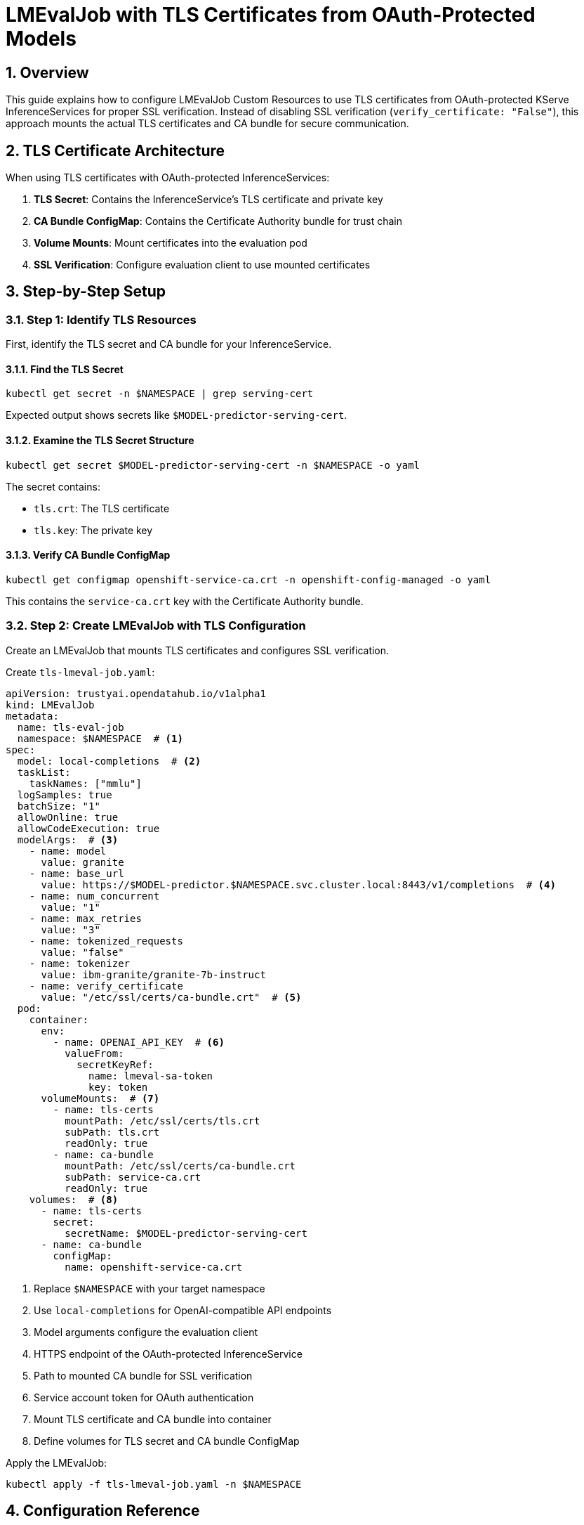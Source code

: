 = LMEvalJob with TLS Certificates from OAuth-Protected Models
:sectnums:
:icons: font

== Overview

This guide explains how to configure LMEvalJob Custom Resources to use TLS certificates from OAuth-protected KServe InferenceServices for proper SSL verification. Instead of disabling SSL verification (`verify_certificate: "False"`), this approach mounts the actual TLS certificates and CA bundle for secure communication.

== TLS Certificate Architecture

When using TLS certificates with OAuth-protected InferenceServices:

1. **TLS Secret**: Contains the InferenceService's TLS certificate and private key
2. **CA Bundle ConfigMap**: Contains the Certificate Authority bundle for trust chain
3. **Volume Mounts**: Mount certificates into the evaluation pod
4. **SSL Verification**: Configure evaluation client to use mounted certificates

== Step-by-Step Setup

=== Step 1: Identify TLS Resources

First, identify the TLS secret and CA bundle for your InferenceService.

==== Find the TLS Secret

[source,bash]
----
kubectl get secret -n $NAMESPACE | grep serving-cert
----

Expected output shows secrets like `$MODEL-predictor-serving-cert`.

==== Examine the TLS Secret Structure

[source,bash]
----
kubectl get secret $MODEL-predictor-serving-cert -n $NAMESPACE -o yaml
----

The secret contains:

- `tls.crt`: The TLS certificate
- `tls.key`: The private key

==== Verify CA Bundle ConfigMap

[source,bash]
----
kubectl get configmap openshift-service-ca.crt -n openshift-config-managed -o yaml
----

This contains the `service-ca.crt` key with the Certificate Authority bundle.

=== Step 2: Create LMEvalJob with TLS Configuration

Create an LMEvalJob that mounts TLS certificates and configures SSL verification.

Create `tls-lmeval-job.yaml`:

[source,yaml]
----
apiVersion: trustyai.opendatahub.io/v1alpha1
kind: LMEvalJob
metadata:
  name: tls-eval-job
  namespace: $NAMESPACE  # <1>
spec:
  model: local-completions  # <2>
  taskList:
    taskNames: ["mmlu"]
  logSamples: true
  batchSize: "1"
  allowOnline: true
  allowCodeExecution: true
  modelArgs:  # <3>
    - name: model
      value: granite
    - name: base_url
      value: https://$MODEL-predictor.$NAMESPACE.svc.cluster.local:8443/v1/completions  # <4>
    - name: num_concurrent
      value: "1"
    - name: max_retries
      value: "3"
    - name: tokenized_requests
      value: "false"
    - name: tokenizer
      value: ibm-granite/granite-7b-instruct
    - name: verify_certificate
      value: "/etc/ssl/certs/ca-bundle.crt"  # <5>
  pod:
    container:
      env:
        - name: OPENAI_API_KEY  # <6>
          valueFrom:
            secretKeyRef:
              name: lmeval-sa-token
              key: token
      volumeMounts:  # <7>
        - name: tls-certs
          mountPath: /etc/ssl/certs/tls.crt
          subPath: tls.crt
          readOnly: true
        - name: ca-bundle
          mountPath: /etc/ssl/certs/ca-bundle.crt
          subPath: service-ca.crt
          readOnly: true
    volumes:  # <8>
      - name: tls-certs
        secret:
          secretName: $MODEL-predictor-serving-cert
      - name: ca-bundle
        configMap:
          name: openshift-service-ca.crt
----
<1> Replace `$NAMESPACE` with your target namespace
<2> Use `local-completions` for OpenAI-compatible API endpoints
<3> Model arguments configure the evaluation client
<4> HTTPS endpoint of the OAuth-protected InferenceService
<5> Path to mounted CA bundle for SSL verification
<6> Service account token for OAuth authentication
<7> Mount TLS certificate and CA bundle into container
<8> Define volumes for TLS secret and CA bundle ConfigMap

Apply the LMEvalJob:

[source,bash]
----
kubectl apply -f tls-lmeval-job.yaml -n $NAMESPACE
----

== Configuration Reference

=== TLS Certificate Paths

[cols="1,2,1"]
|===
|Mount Path |Description |Source

|`/etc/ssl/certs/tls.crt`
|InferenceService TLS certificate
|Secret `tls.crt` key

|`/etc/ssl/certs/ca-bundle.crt`
|Certificate Authority bundle
|ConfigMap `service-ca.crt` key

|`/etc/ssl/certs/tls.key`
|Private key (if needed)
|Secret `tls.key` key
|===

=== SSL Verification Options

[cols="1,2,1"]
|===
|Value |Description |Use Case

|`"False"`
|Disable SSL verification (insecure)
|Development only

|`"/etc/ssl/certs/ca-bundle.crt"`
|Use mounted CA bundle
|Production with proper certificates

|`"True"`
|Use system default CA bundle
|Standard SSL verification
|===

=== Volume Configuration Patterns

==== TLS Secret Volume
[source,yaml]
----
volumes:
  - name: tls-certs
    secret:
      secretName: $MODEL-predictor-serving-cert
      items:  # Optional: specify specific keys
        - key: tls.crt
          path: tls.crt
        - key: tls.key
          path: tls.key
----

==== CA Bundle ConfigMap Volume
[source,yaml]
----
volumes:
  - name: ca-bundle
    configMap:
      name: openshift-service-ca.crt
      items:  # Optional: specify specific keys
        - key: service-ca.crt
          path: service-ca.crt
----

==== Volume Mount Options
[source,yaml]
----
volumeMounts:
  - name: tls-certs
    mountPath: /etc/ssl/certs/tls.crt
    subPath: tls.crt  # Mount specific file, not entire volume
    readOnly: true
  - name: ca-bundle
    mountPath: /etc/ssl/certs/ca-bundle.crt
    subPath: service-ca.crt
    readOnly: true
----

== Verification and Troubleshooting

=== Verify TLS Configuration

Check that the LMEvalJob has proper TLS configuration:

[source,bash]
----
kubectl get lmevaljob tls-eval-job -n $NAMESPACE -o yaml
----

Look for:

- `verify_certificate: "/etc/ssl/certs/ca-bundle.crt"` in modelArgs
- `volumeMounts` section in pod.container
- `volumes` section in pod

=== Check Pod Volume Mounts

[source,bash]
----
kubectl describe pod tls-eval-job -n $NAMESPACE
----

Verify:

- Volumes are listed in the pod spec
- Volume mounts are correctly configured
- No mount conflicts or permission issues

=== Verify Certificate Access

Check that certificates are accessible inside the pod:

[source,bash]
----
kubectl exec tls-eval-job -n $NAMESPACE -- ls -la /etc/ssl/certs/
kubectl exec tls-eval-job -n $NAMESPACE -- cat /etc/ssl/certs/ca-bundle.crt | head -5
----

=== Check SSL Warnings

Monitor job logs for SSL-related messages:

[source,bash]
----
kubectl logs tls-eval-job -n $NAMESPACE | grep -i ssl
kubectl logs tls-eval-job -n $NAMESPACE | grep -i certificate
kubectl logs tls-eval-job -n $NAMESPACE | grep -i verify
----

== Troubleshooting

[cols="1,2,2"]
|===
|Problem |Causes |Solution

|Certificate Not Found +
*(File not found errors for certificate paths)*
a|* Secret or configmap missing
* Incorrect volume mount paths
* Wrong secret/configmap names
a|* Verify secret and configmap exist in the same namespace
* Check volume mount paths and subPath values
* Ensure correct secret/configmap names

|SSL Verification Still Disabled +
*(`InsecureRequestWarning` in logs, `verify_certificate: False` in modelArgs)*
a|* Incorrect `verify_certificate` value in modelArgs
* Certificate path not accessible
* Wrong CA bundle content
a|* Set `verify_certificate: "/etc/ssl/certs/ca-bundle.crt"`
* Verify certificate files are mounted correctly
* Check CA bundle contains valid certificates

|Permission Denied +
*(Permission errors accessing mounted certificates)*
a|* Volume mount permissions
* Secret and configmap access issues
* Pod security context restrictions
a|* Ensure volumes are mounted as `readOnly: true`
* Check secret and configmap permissions
* Verify pod security context if applicable

|Certificate Trust Issues +
*(SSL verification fails even with certificates mounted)*
a|* Wrong CA bundle for the certificate chain
* Certificate expired or invalid
* Trust chain incomplete
a|* Verify certificate validity: `openssl x509 -in /etc/ssl/certs/tls.crt -text -noout`
* Check certificate chain matches CA bundle
* Use correct ConfigMap for your cluster's CA
|===
